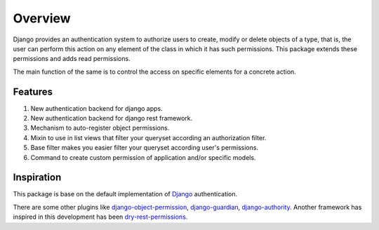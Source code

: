 .. django-object-authority documentation master file, created by
   sphinx-quickstart on Thu Jun  1 11:27:21 2017.
   You can adapt this file completely to your liking, but it should at least
   contain the root `toctree` directive.

.. _overview:

.. _django-object-permission: https://pypi.python.org/pypi/django-object-permissions
.. _django-guardian: https://pypi.python.org/pypi/django-guardian
.. _django-authority: https://pypi.python.org/pypi/django-authority
.. _dry-rest-permissions: https://github.com/dbkaplan/dry-rest-permissions
.. _Django: https://docs.djangoproject.com/en/1.11/topics/auth/

Overview
========

Django provides an authentication system to authorize users to create, modify or delete objects of a type, that is,
the user can perform this action on any element of the class in which it has such permissions.
This package extends these permissions and adds read permissions.

The main function of the same is to control the access on specific elements for a concrete action.


Features
--------

1. New authentication backend for django apps.
2. New authentication backend for django rest framework.
3. Mechanism to auto-register object permissions.
4. Mixin to use in list views that filter your queryset according an authorization filter.
5. Base filter makes you easier filter your queryset according user's permissions.
6. Command to create custom permission of application and/or specific models.


Inspiration
-----------

This package is base on the default implementation of `Django`_ authentication.

There are some other plugins like `django-object-permission`_, `django-guardian`_, `django-authority`_.
Another framework has inspired in this development has been `dry-rest-permissions`_.
